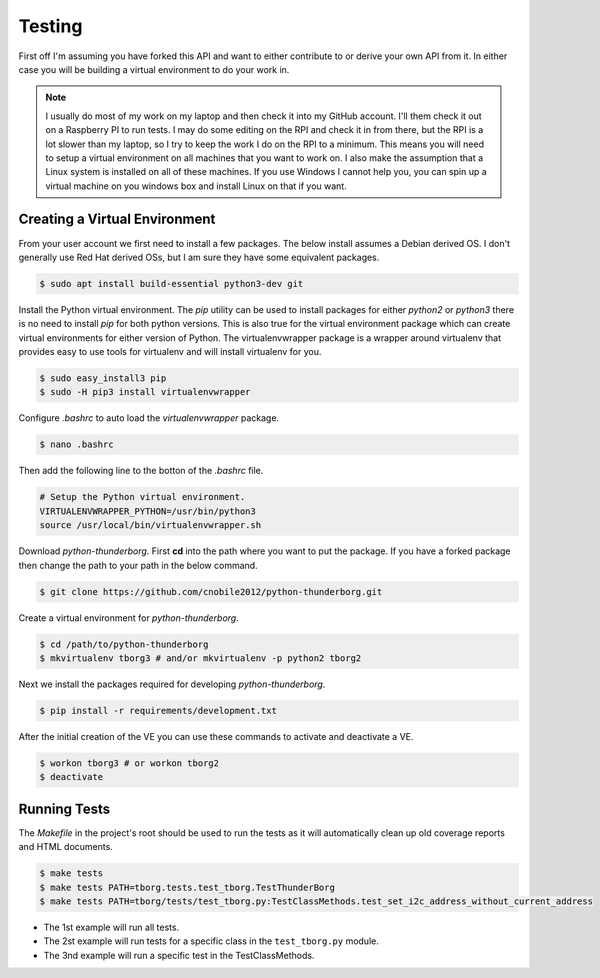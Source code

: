 *******
Testing
*******

First off I'm assuming you have forked this API and want to either
contribute to or derive your own API from it. In either case you will
be building a virtual environment to do your work in.

.. note::

   I usually do most of my work on my laptop and then check it into my
   GitHub account. I'll them check it out on a Raspberry PI to run tests.
   I may do some editing on the RPI and check it in from there, but the
   RPI is a lot slower than my laptop, so I try to keep the work I do on
   the RPI to a minimum. This means you will need to setup a virtual
   environment on all machines that you want to work on. I also make the
   assumption that a Linux system is installed on all of these machines.
   If you use Windows I cannot help you, you can spin up a virtual machine
   on you windows box and install Linux on that if you want.

Creating a Virtual Environment
==============================

From your user account we first need to install a few packages. The below
install assumes a Debian derived OS. I don't generally use Red Hat derived
OSs, but I am sure they have some equivalent packages.

.. code-block:: console

   $ sudo apt install build-essential python3-dev git


Install the Python virtual environment. The `pip` utility can be used to
install packages for either `python2` or `python3` there is no need to
install `pip` for both python versions. This is also true for the virtual
environment package which can create virtual environments for either
version of Python. The virtualenvwrapper package is a wrapper around
virtualenv that provides easy to use tools for virtualenv and will install
virtualenv for you.

.. code-block:: console

    $ sudo easy_install3 pip
    $ sudo -H pip3 install virtualenvwrapper

Configure `.bashrc` to auto load the `virtualenvwrapper` package.

.. code-block:: console

    $ nano .bashrc

Then add the following line to the botton of the `.bashrc` file.

.. code-block:: bash

    # Setup the Python virtual environment.
    VIRTUALENVWRAPPER_PYTHON=/usr/bin/python3
    source /usr/local/bin/virtualenvwrapper.sh

Download `python-thunderborg`. First **cd** into the path where you want
to put the package. If you have a forked package then change the path to
your path in the below command.

.. code-block:: console

    $ git clone https://github.com/cnobile2012/python-thunderborg.git

Create a virtual environment for `python-thunderborg`.

.. code-block:: console

    $ cd /path/to/python-thunderborg
    $ mkvirtualenv tborg3 # and/or mkvirtualenv -p python2 tborg2

Next we install the packages required for developing `python-thunderborg`.

.. code-block:: console

   $ pip install -r requirements/development.txt

After the initial creation of the VE you can use these commands to activate
and deactivate a VE.

.. code-block:: console

    $ workon tborg3 # or workon tborg2
    $ deactivate

Running Tests
=============

The `Makefile` in the project's root should be used to run the tests as it
will automatically clean up old coverage reports and HTML documents.

.. code-block:: console

    $ make tests
    $ make tests PATH=tborg.tests.test_tborg.TestThunderBorg
    $ make tests PATH=tborg/tests/test_tborg.py:TestClassMethods.test_set_i2c_address_without_current_address

* The 1st example will run all tests.
* The 2st example will run tests for a specific class in the
  ``test_tborg.py`` module.
* The 3nd example will run a specific test in the TestClassMethods.
